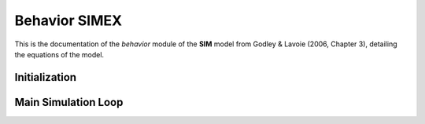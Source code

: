 ===============
Behavior SIMEX
===============

This is the documentation of the `behavior` module of the **SIM** model from Godley & Lavoie (2006, Chapter 3), detailing the equations of the model.


Initialization
==============

.. automethod:: macrostat.models.GL06SIMEX.behavior.BehaviorGL06SIMEX.initialize
   :no-index:


Main Simulation Loop
====================

.. automethod:: macrostat.models.GL06SIMEX.behavior.BehaviorGL06SIMEX.government_supply
   :no-index:

.. automethod:: macrostat.models.GL06SIMEX.behavior.BehaviorGL06SIMEX.expected_disposable_income
   :no-index:

.. automethod:: macrostat.models.GL06SIMEX.behavior.BehaviorGL06SIMEX.consumption_demand
   :no-index:

.. automethod:: macrostat.models.GL06SIMEX.behavior.BehaviorGL06SIMEX.consumption_supply
   :no-index:

.. automethod:: macrostat.models.GL06SIMEX.behavior.BehaviorGL06SIMEX.national_income
   :no-index:

.. automethod:: macrostat.models.GL06SIMEX.behavior.BehaviorGL06SIMEX.labour_demand
   :no-index:

.. automethod:: macrostat.models.GL06SIMEX.behavior.BehaviorGL06SIMEX.labour_supply
   :no-index:

.. automethod:: macrostat.models.GL06SIMEX.behavior.BehaviorGL06SIMEX.tax_demand
   :no-index:

.. automethod:: macrostat.models.GL06SIMEX.behavior.BehaviorGL06SIMEX.tax_supply
   :no-index:

.. automethod:: macrostat.models.GL06SIMEX.behavior.BehaviorGL06SIMEX.disposable_income
   :no-index:

.. automethod:: macrostat.models.GL06SIMEX.behavior.BehaviorGL06SIMEX.government_money_stock
   :no-index:

.. automethod:: macrostat.models.GL06SIMEX.behavior.BehaviorGL06SIMEX.household_money_demand
   :no-index:

.. automethod:: macrostat.models.GL06SIMEX.behavior.BehaviorGL06SIMEX.household_money_stock
   :no-index:
